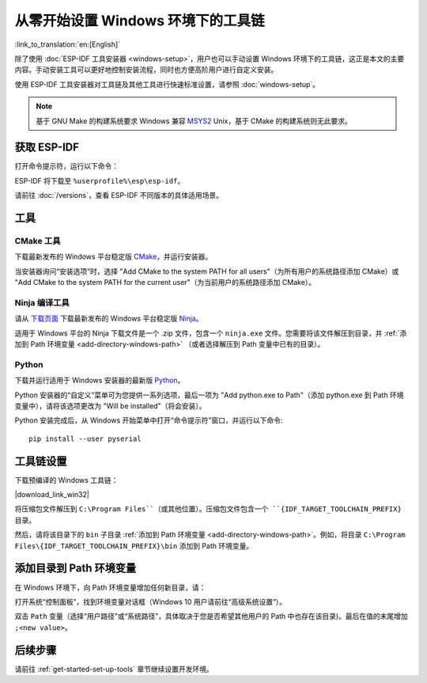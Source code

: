********************************************
从零开始设置 Windows 环境下的工具链
********************************************

:link_to_translation:`en:[English]`

除了使用 :doc:`ESP-IDF 工具安装器 <windows-setup>`，用户也可以手动设置 Windows 环境下的工具链，这正是本文的主要内容。手动安装工具可以更好地控制安装流程，同时也方便高阶用户进行自定义安装。

使用 ESP-IDF 工具安装器对工具链及其他工具进行快速标准设置，请参照 :doc:`windows-setup`。

.. note::
    基于 GNU Make 的构建系统要求 Windows 兼容 MSYS2_ Unix，基于 CMake 的构建系统则无此要求。

.. _get-esp-idf-windows-command-line:

获取 ESP-IDF
=================

.. 注解::

    较早版本 ESP-IDF 使用了 **MSYS2 bash 终端命令行**。目前，基于 CMake 的编译系统可使用常见的 **Windows 命令窗口**，即本指南中使用的终端。

    请注意，如果您使用基于 bash 的终端或 PowerShell 终端，一些命令语法将与下面描述有所不同。

打开命令提示符，运行以下命令：

.. include-build-file:: inc/git-clone-windows.inc

ESP-IDF 将下载至 ``%userprofile%\esp\esp-idf``。

请前往 :doc:`/versions`，查看 ESP-IDF 不同版本的具体适用场景。

.. include-build-file:: inc/git-clone-notes.inc

.. 注解::

    在克隆远程仓库时，请加上可选参数 ``--recursive`` 。如果你已经克隆了 ESP-IDF 但没有加上此参数，请运行以下命令获取所有子模块 ::

        cd esp-idf
        git submodule update --init


工具
=====

CMake 工具
^^^^^^^^^^

下载最新发布的 Windows 平台稳定版 `CMake`_，并运行安装器。

当安装器询问“安装选项”时，选择 "Add CMake to the system PATH for all users"（为所有用户的系统路径添加 CMake）或 "Add CMake to the system PATH for the current user"（为当前用户的系统路径添加 CMake）。

Ninja 编译工具
^^^^^^^^^^^^^^^^^^^^^^^^^^^

.. 注解::
    目前，Ninja 仅提供支持 64 位 Windows 版本的 bin 文件。您也可以配合其他编译工具（如 mingw-make）在 32 位 Windows 版本中使用 CMake 和 ``idf.py`` 。但是目前暂无关于此工具的说明文档。

请从 `下载页面 <ninja-dl_>`_ 下载最新发布的 Windows 平台稳定版 Ninja_。

适用于 Windows 平台的 Ninja 下载文件是一个 .zip 文件，包含一个 ``ninja.exe`` 文件。您需要将该文件解压到目录，并 :ref:`添加到 Path 环境变量 <add-directory-windows-path>` （或者选择解压到 Path 变量中已有的目录）。


Python
^^^^^^

下载并运行适用于 Windows 安装器的最新版 Python_。

Python 安装器的“自定义”菜单可为您提供一系列选项，最后一项为 "Add python.exe to Path"（添加 python.exe 到 Path 环境变量中），请将该选项更改为 "Will be installed"（将会安装）。

Python 安装完成后，从 Windows 开始菜单中打开“命令提示符”窗口，并运行以下命令::

    pip install --user pyserial

工具链设置
===============

.. include-build-file:: inc/download-links.inc

下载预编译的 Windows 工具链：

|download_link_win32|

将压缩包文件解压到 ``C:\Program Files``（或其他位置）。压缩包文件包含一个 ``{IDF_TARGET_TOOLCHAIN_PREFIX}`` 目录。

然后，请将该目录下的 ``bin`` 子目录 :ref:`添加到 Path 环境变量 <add-directory-windows-path>`。例如，将目录 ``C:\Program Files\{IDF_TARGET_TOOLCHAIN_PREFIX}\bin`` 添加到 Path 环境变量。

.. 注解::
    如果您已安装 MSYS2 环境（适用 "GNU Make" 编译系统），则可以跳过下载那一步，直接添加目录 ``C:\msys32\opt\{IDF_TARGET_TOOLCHAIN_PREFIX}\bin`` 到 Path 环境变量，因为 MSYS2 环境已包含工具链。


.. _add-directory-windows-path:

添加目录到 Path 环境变量
========================

在 Windows 环境下，向 Path 环境变量增加任何新目录，请：

打开系统“控制面板”，找到环境变量对话框（Windows 10 用户请前往“高级系统设置”）。

双击 ``Path`` 变量（选择“用户路径”或“系统路径”，具体取决于您是否希望其他用户的 Path 中也存在该目录)。最后在值的末尾增加 ``;<new value>``。


后续步骤
==========

请前往 :ref:`get-started-set-up-tools` 章节继续设置开发环境。

.. _CMake: https://cmake.org/download/
.. _Ninja: https://ninja-build.org/
.. _ninja-dl: https://github.com/ninja-build/ninja/releases
.. _Python: https://www.python.org/downloads/windows/
.. _MSYS2: https://www.msys2.org/
.. _kconfig-frontends releases page: https://github.com/espressif/kconfig-frontends/releases
.. Note: These two targets may be used from git-clone-notes.inc depending on version, don't remove
.. _Stable version: https://docs.espressif.com/projects/esp-idf/zh_CN/stable/
.. _Releases page: https://github.com/espressif/esp-idf/releases